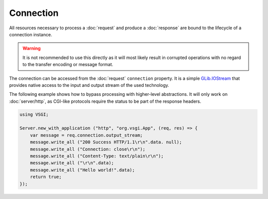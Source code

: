 Connection
==========

All resources necessary to process a :doc:`request` and produce
a :doc:`response` are bound to the lifecycle of a connection instance.

.. warning::

    It is not recommended to use this directly as it will most likely result in
    corrupted operations with no regard to the transfer encoding or message
    format.

The connection can be accessed from the :doc:`request` ``connection`` property.
It is a simple `GLib.IOStream`_ that provides native access to the input and
output stream of the used technology.

.. _GLib.IOStream: http://valadoc.org/#!api=gio-2.0/GLib.IOStream

The following example shows how to bypass processing with higher-level
abstractions. It will only work on :doc:`server/http`, as CGI-like protocols
require the status to be part of the response headers.

.. code::

    using VSGI;

    Server.new_with_application ("http", "org.vsgi.App", (req, res) => {
        var message = req.connection.output_stream;
        message.write_all ("200 Success HTTP/1.1\r\n".data. null);
        message.write_all ("Connection: close\r\n");
        message.write_all ("Content-Type: text/plain\r\n");
        message.write_all ("\r\n".data);
        message.write_all ("Hello world!".data);
        return true;
    });

